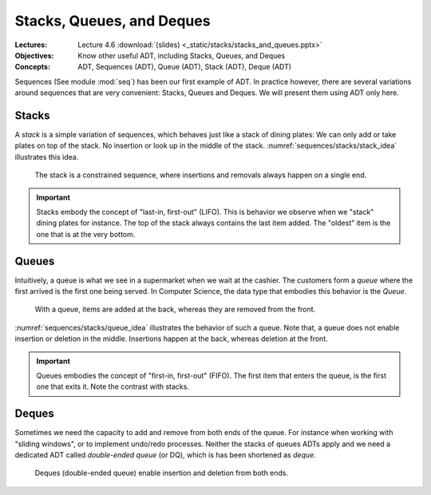 ==========================
Stacks, Queues, and Deques
==========================

:Lectures: Lecture 4.6 :download:`(slides) <_static/stacks/stacks_and_queues.pptx>`
:Objectives: Know other useful ADT, including Stacks, Queues, and Deques
:Concepts: ADT, Sequences (ADT), Queue (ADT), Stack (ADT), Deque (ADT)

Sequences (See module :mod:`seq`) has been our first example of
ADT. In practice however, there are several variations around
sequences that are very convenient: Stacks, Queues and Deques. We will
present them using ADT only here.

Stacks
======

.. _sequences/stacks/stack:

.. index::
   pair: ADT ; Stack

.. seealso::

   - Goodrich, M. T., Tamassia, R., & Goldwasser, M. H. (2014). Data
     Structures and Algorithms in Java. 6th edition. John Wiley &
     Sons. *Section 6.1, p. 226*

   - Cormen, T. H., Leiserson, C. E., Rivest, R. L., & Stein,
     C. (2009). Introduction to Algorithms. 2nd edition. MIT
     press. *Section 10.1, p. 200*

   - Skiena, S. S. (2020). The Algorithm Design Manual. : Springer
     International Publishing. *Section 3.2, p. 75* 

A *stack* is a simple variation of sequences, which behaves just like
a stack of dining plates: We can only add or take plates on top of the
stack. No insertion or look up in the middle of the
stack. :numref:`sequences/stacks/stack_idea` illustrates this idea.

.. _sequences/stacks/stack_idea:

.. figure:: _static/stacks/images/stacks.svg

   The stack is a constrained sequence, where insertions and removals
   always happen on a single end.


.. important::

   Stacks embody the concept of "last-in, first-out" (LIFO). This is
   behavior we observe when we "stack" dining plates for instance. The
   top of the stack always contains the last item added. The "oldest"
   item is the one that is at the very bottom.

   
.. module:: stack

.. function:: create() -> Stack

   Create a new empty stack.

   Post-conditions:
     - The stack is initially empty.

       .. math::
          length(s') = 0
            
.. function:: top(s: Stack) -> Item

   Return the item on the top of the stack or raises an error is the
   stack is empty.

   Pre-conditions:
      - The stack is not empty.

        .. math::
           length(s) > 0
   
   Post-conditions:
      None
       
.. function:: length(s: Stack) -> Natural

   Return the number of items in the stack

   Pre-conditions:
      None

   Post-conditions:
      None:
              
.. function:: push(s: Stack, i: Item) -> Stack

   Add a new item on top of the stack

   Pre-conditions:
     None

   Post-conditions
     - The length of the resulting stack :math:`s'` has increased by one.
       
       .. math::
          length(s') = length(s) + 1

     - The new item :math:`i` is now on top of the stack
       
       .. math::
          top(s') = i

     - The rest of the stack is left unchanged

       .. math::
          pop(s') = s
          
.. function:: pop(s: Stack) -> Stack

   Remove the top item from the stack

   Pre-conditions:
     - The stack :math:`s` is not empty.

       .. math::
          length(s) > 0

   Post-conditions:
     - The length of the resulting stack :math:`s'` has decreased by one.

       .. math::
          length(s') = length(s) - 1

Queues
======

.. index:: 
   pair: ADT ; Queue

.. seealso::

   - Goodrich, M. T., Tamassia, R., & Goldwasser, M. H. (2014). Data
     Structures and Algorithms in Java. 6th edition. John Wiley &
     Sons. *Section 6.2, p. 238*
   
   - Cormen, T. H., Leiserson, C. E., Rivest, R. L., & Stein,
     C. (2009). Introduction to Algorithms. 2nd edition. MIT
     press. *Section 10.1, p. 201*

   - Skiena, S. S. (2020). The Algorithm Design Manual. : Springer
     International Publishing. *Section 3.2, p. 75*

Intuitively, a queue is what we see in a supermarket when we wait at
the cashier. The customers form a *queue* where the first arrived is
the first one being served. In Computer Science, the data type that
embodies this behavior is the *Queue*.

.. _sequences/stacks/queue_idea:

.. figure:: _static/stacks/images/queues.svg

   With a queue, items are added at the back, whereas they are removed
   from the front.

:numref:`sequences/stacks/queue_idea` illustrates the behavior of
such a queue. Note that, a queue does not enable insertion or deletion
in the middle. Insertions happen at the back, whereas deletion at the
front.

.. important::

   Queues embodies the concept of "first-in, first-out" (FIFO). The
   first item that enters the queue, is the first one that exits it.
   Note the contrast with stacks.

.. module:: queue

.. function:: create() -> Queue

   Create a new empty queue.

   Post-conditions:
     - The queue is initially empty.

       .. math::
          length(q') = 0
                   
.. function:: length(q: Queue) -> Natural

   Return the number of items in the queue

   Pre-conditions:
      None

   Post-conditions:
      None:
              
.. function:: enqueue(q: Queue, i: Item) -> Queue

   Add a new item at the back of the queue

   Pre-conditions:
     None

   Post-conditions
     - The length of the resulting queue :math:`q'` has increased by one.
       
       .. math::
          length(q') = length(q) + 1

     - If we dequeue all the items, the last one we dequeue is Item
       `i`, which we originally enqueued.

       .. math::
          length(q') = n \implies dequeue^n(q') = i
          
.. function:: dequeue(q: Queue) -> [Queue, Item]

   Remove the front item. It returns both a new queue, and the item
   that was extracted.

   Pre-conditions:
     - The queue :math:`q` is not empty.

       .. math::
          length(q) > 0

   Post-conditions:
     - The length of the resulting queue :math:`s'` has decreased by one.

       .. math::
          length(q') = length(q) - 1
   
Deques
======

.. index::
   pair: ADT ; Deque

.. seealso::

   - Goodrich, M. T., Tamassia, R., & Goldwasser, M. H. (2014). Data
     Structures and Algorithms in Java. 6th edition. John Wiley &
     Sons. *Section 6.3, p. 248*

   
Sometimes we need the capacity to add and remove from both ends of the
queue. For instance when working with "sliding windows", or to
implement undo/redo processes. Neither the stacks of queues ADTs apply
and we need a dedicated ADT called *double-ended queue* (or DQ), which
is has been shortened as *deque*.

.. _sequences/stacks/deque_idea:

.. figure:: _static/stacks/images/deques.svg

   Deques (double-ended queue) enable insertion and deletion from both
   ends.


.. module:: deque

.. function:: create() -> Deque

   Create a new empty deque.

   Post-conditions:
     - The new deque :math:`d'` is initially empty.

       .. math::
          length(d') = 0
                   
.. function:: length(d: Deque) -> Natural

   Return the number of items in the deque

   Pre-conditions:
      None

   Post-conditions:
      None:
              
.. function:: enqueueFront(d: Deque, i: Item) -> Deque

   Add a new item at the front of the deque

   Pre-conditions:
     None

   Post-conditions
     - The length of the resulting deque :math:`d'` has increased by one.
       
       .. math::
          length(d') = length(d) + 1

     - If dequeue the item we just enqueue, we get the item we just enqueued.

       .. math::
          d' = enqueueFront(d, i) \implies dequeueFront(d') = (d, i)

     - If we dequeue all the items from the back, the last one we dequeue is Item
       `i`, which we originally enqueued in front.

       .. math::
          length(d') = n \implies dequeueBack^n(d') = i
          
.. function:: dequeueFront(d: Deque) -> [Deque, Item]

   Remove the front item. It returns both a new deque, and the item
   that was extracted.

   Pre-conditions:
     - The deque :math:`d` is not empty.

       .. math::
          length(d) > 0

   Post-conditions:
     - The length of the resulting deque :math:`d'` has decreased by one.

       .. math::
          length(d') = length(d) - 1

.. function:: enqueueBack(d: Deque, i: Item) -> Deque

   Add a new item at the back of the deque

   Pre-conditions:
     None

   Post-conditions
     - The length of the resulting deque :math:`d'` has increased by one.
       
       .. math::
          length(q') = length(q) + 1

     - If dequeue the item we just enqueue, we get the item we just enqueued.

       .. math::
          d' = enqueueBack(d, i) \implies dequeueBack(d') = (d, i)

     - If we dequeue all the items from the back, the last one we dequeue is Item
       `i`, which we originally enqueued in front.

       .. math::
          length(d') = n \implies dequeueFront^n(d') = i
          
.. function:: dequeueBack(d: Deque) -> [Deque, Item]

   Remove the back item. It returns both a new deque, and the item
   that was extracted.

   Pre-conditions:
     - The deque :math:`d` is not empty.

       .. math::
          length(d) > 0

   Post-conditions:
     - The length of the resulting deque :math:`d'` has decreased by one.

       .. math::
          length(d') = length(d) - 1
